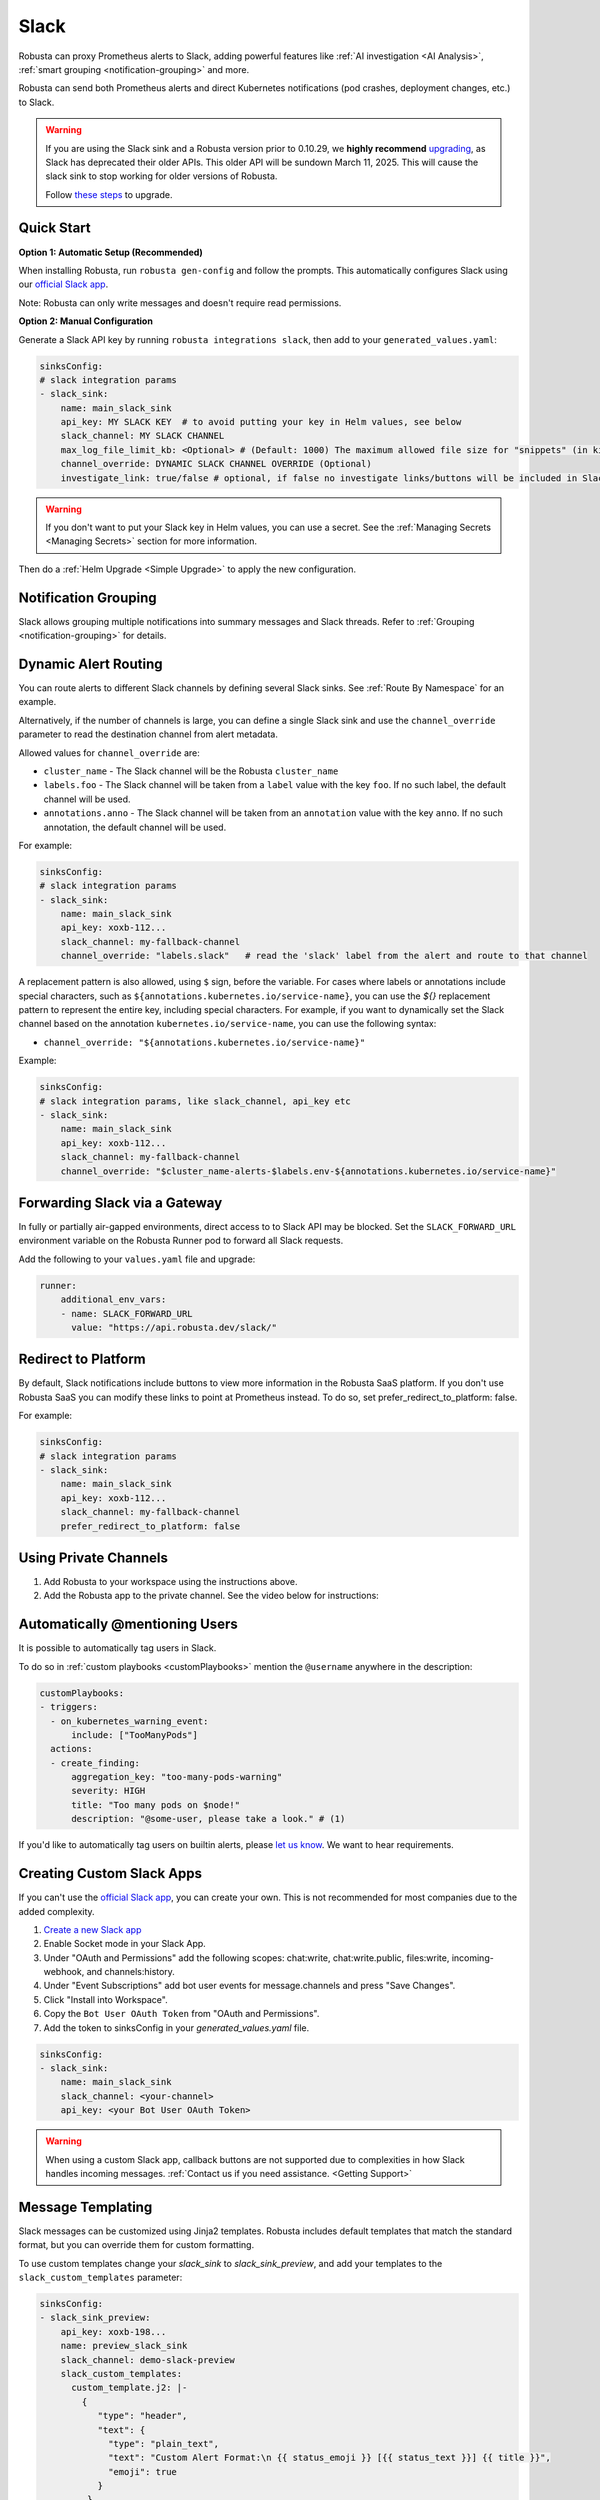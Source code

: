 Slack
#################

Robusta can proxy Prometheus alerts to Slack, adding powerful features like :ref:`AI investigation <AI Analysis>`, :ref:`smart grouping <notification-grouping>` and more.

.. image:: /images/robusta-slack.png
   :width: 600px
   :align: center

Robusta can send both Prometheus alerts and direct Kubernetes notifications (pod crashes, deployment changes, etc.) to Slack.

.. warning::

   If you are using the Slack sink and a Robusta version prior to 0.10.29, we **highly recommend** `upgrading <https://docs.robusta.dev/master/setup-robusta/upgrade.html>`_, as Slack has deprecated their older APIs. This older API will be sundown March 11, 2025. This will cause the slack sink to stop working for older versions of Robusta. 

   Follow `these steps <https://docs.robusta.dev/master/setup-robusta/upgrade.html#helm-upgrade>`_ to upgrade.

Quick Start
------------------------------------------------

**Option 1: Automatic Setup (Recommended)**

When installing Robusta, run ``robusta gen-config`` and follow the prompts. This automatically configures Slack using our `official
Slack app <https://slack.com/apps/A0214S5PHB4-robusta?tab=more_info>`_.

Note: Robusta can only write messages and doesn't require read permissions.

**Option 2: Manual Configuration**

Generate a Slack API key by running ``robusta integrations slack``, then add to your ``generated_values.yaml``:

.. code-block:: yaml

     sinksConfig:
     # slack integration params
     - slack_sink:
         name: main_slack_sink
         api_key: MY SLACK KEY  # to avoid putting your key in Helm values, see below
         slack_channel: MY SLACK CHANNEL
         max_log_file_limit_kb: <Optional> # (Default: 1000) The maximum allowed file size for "snippets" (in kilobytes) uploaded to the Slack channel. Larger files can be sent to Slack, but they may not be viewable directly within the Slack.
         channel_override: DYNAMIC SLACK CHANNEL OVERRIDE (Optional)
         investigate_link: true/false # optional, if false no investigate links/buttons will be included in Slack messages

.. warning::

    If you don't want to put your Slack key in Helm values, you can use a secret. See the :ref:`Managing Secrets <Managing Secrets>` section for more information.

Then do a :ref:`Helm Upgrade <Simple Upgrade>` to apply the new configuration.

Notification Grouping
-----------------------------
Slack allows grouping multiple notifications into summary messages and Slack threads. Refer to :ref:`Grouping <notification-grouping>` for details.

.. image:: /images/notification-grouping.png
   :width: 600px
   :align: center

Dynamic Alert Routing
-------------------------------------------------------------------

You can route alerts to different Slack channels by defining several Slack sinks. See :ref:`Route By Namespace` for an example.

Alternatively, if the number of channels is large, you can define a single Slack sink and use the ``channel_override`` parameter to read the destination channel from alert metadata.

Allowed values for ``channel_override`` are:

- ``cluster_name`` - The Slack channel will be the Robusta ``cluster_name``
- ``labels.foo`` - The Slack channel will be taken from a ``label`` value with the key ``foo``. If no such label, the default channel will be used.
- ``annotations.anno`` - The Slack channel will be taken from an ``annotation`` value with the key ``anno``. If no such annotation, the default channel will be used.

For example:

.. code-block:: yaml

     sinksConfig:
     # slack integration params
     - slack_sink:
         name: main_slack_sink
         api_key: xoxb-112...
         slack_channel: my-fallback-channel
         channel_override: "labels.slack"   # read the 'slack' label from the alert and route to that channel

A replacement pattern is also allowed, using ``$`` sign, before the variable.
For cases where labels or annotations include special characters, such as ``${annotations.kubernetes.io/service-name}``, you can use the `${}` replacement pattern to represent the entire key, including special characters.
For example, if you want to dynamically set the Slack channel based on the annotation ``kubernetes.io/service-name``, you can use the following syntax:

- ``channel_override: "${annotations.kubernetes.io/service-name}"``


Example:

.. code-block:: yaml

     sinksConfig:
     # slack integration params, like slack_channel, api_key etc
     - slack_sink:
         name: main_slack_sink
         api_key: xoxb-112...
         slack_channel: my-fallback-channel
         channel_override: "$cluster_name-alerts-$labels.env-${annotations.kubernetes.io/service-name}"


Forwarding Slack via a Gateway
-------------------------------

In fully or partially air-gapped environments, direct access to to Slack API may be blocked.  
Set the ``SLACK_FORWARD_URL`` environment variable on the Robusta Runner pod to forward all Slack requests.

Add the following to your ``values.yaml`` file and upgrade:

.. code-block:: yaml

    runner:
        additional_env_vars:
        - name: SLACK_FORWARD_URL
          value: "https://api.robusta.dev/slack/"


Redirect to Platform
-------------------------------------------------------------------

By default, Slack notifications include buttons to view more information in the Robusta SaaS platform.
If you don't use Robusta SaaS you can modify these links to point at Prometheus instead.
To do so, set prefer_redirect_to_platform: false.

For example:

.. code-block:: yaml

     sinksConfig:
     # slack integration params
     - slack_sink:
         name: main_slack_sink
         api_key: xoxb-112...
         slack_channel: my-fallback-channel
         prefer_redirect_to_platform: false


Using Private Channels
-------------------------------------------------------------------

1. Add Robusta to your workspace using the instructions above.
2. Add the Robusta app to the private channel. See the video below for instructions:

.. raw:: html

    <div style="position: relative; padding-bottom: 62.5%; height: 0;"><iframe src="https://www.loom.com/embed/a0b1a27a54df44fa95c483917b961b11" frameborder="0" webkitallowfullscreen mozallowfullscreen allowfullscreen style="position: absolute; top: 0; left: 0; width: 100%; height: 100%;"></iframe></div>

Automatically @mentioning Users
---------------------------------

It is possible to automatically tag users in Slack.

To do so in :ref:`custom playbooks <customPlaybooks>` mention the ``@username`` anywhere in the description:

.. code-block::

    customPlaybooks:
    - triggers:
      - on_kubernetes_warning_event:
          include: ["TooManyPods"]
      actions:
      - create_finding:
          aggregation_key: "too-many-pods-warning"
          severity: HIGH
          title: "Too many pods on $node!"
          description: "@some-user, please take a look." # (1)


.. code-annotations::
    1. @some-user will become a mention in Slack

If you'd like to automatically tag users on builtin alerts, please
`let us know <https://github.com/robusta-dev/robusta/issues/new?assignees=&labels=&template=feature_request.md&title=Tag%20Slack%20Users>`_.
We want to hear requirements.


Creating Custom Slack Apps
-------------------------------------------------------------------

If you can't use the `official Slack app <https://slack.com/apps/A0214S5PHB4-robusta?tab=more_info>`_, you can create
your own. This is not recommended for most companies due to the added complexity.

1. `Create a new Slack app <https://api.slack.com/apps?new_app=1>`_
2. Enable Socket mode in your Slack App.
3. Under "OAuth and Permissions" add the following scopes: chat:write, chat:write.public, files:write, incoming-webhook, and channels:history.
4. Under "Event Subscriptions" add bot user events for message.channels and press "Save Changes".
5. Click "Install into Workspace".
6. Copy the ``Bot User OAuth Token`` from "OAuth and Permissions".
7. Add the token to sinksConfig in your `generated_values.yaml` file.

.. code-block:: yaml
    :name: cb-custom-slack-app-config

    sinksConfig:
    - slack_sink:
        name: main_slack_sink
        slack_channel: <your-channel>
        api_key: <your Bot User OAuth Token>

.. warning::

    When using a custom Slack app, callback buttons are not supported due to complexities in how Slack handles incoming
    messages. :ref:`Contact us if you need assistance. <Getting Support>`


Message Templating
-------------------------------------------------------------------

Slack messages can be customized using Jinja2 templates. Robusta includes default templates that match the standard format, but you can override them for custom formatting.

To use custom templates change your `slack_sink` to `slack_sink_preview`, and add your templates to the ``slack_custom_templates`` parameter:

.. code-block:: yaml

   sinksConfig:
   - slack_sink_preview:
       api_key: xoxb-198...
       name: preview_slack_sink
       slack_channel: demo-slack-preview
       slack_custom_templates:
         custom_template.j2: |-
           {
              "type": "header",
              "text": {
                "type": "plain_text",
                "text": "Custom Alert Format:\n {{ status_emoji }} [{{ status_text }}] {{ title }}",
                "emoji": true
              }
            }

            {
              "type": "section",
              "text": {
                "type": "mrkdwn",
                "text": "{{ status_emoji }} *[{{ status_text }}] {{ title }}*{% if mention %} {{ mention }}{% endif %}"
              }
            }

            {
              "type": "divider"
            }

            {
              "type": "section",
              "fields": [
                {
                  "type": "mrkdwn",
                  "text": "*Type:* {{ alert_type }}"
                },
                {
                  "type": "mrkdwn",
                  "text": "*Severity:* {{ severity_emoji }} {{ severity }}"
                },
                {
                  "type": "mrkdwn",
                  "text": "*Cluster:* {{ cluster_name }}"
                }
                {% if resource_text %}
                ,
                {
                  "type": "mrkdwn",
                  "text": "*Resource:*\\n{{ resource_text }}"
                }
                {% endif %}
              ]
            }

            {
              "type": "section",
              "text": {
                "type": "mrkdwn",
                "text": "{% if labels %}*Labels:*\\n\\n{% for key, value in labels.items() %}• *{{ key }}*: {{ value }}\\n\\n{% endfor %}{% else %}*Labels:* _None_{% endif %}"
              }
            }

Templates use Slack's Block Kit format and must generate valid JSON. Each template block is separated by double newlines (``\n\n``).

Available template variables:

+-----------------------------+-------------------------------------------------------------+
| Variable                    | Description                                                 |
+=============================+=============================================================+
| ``title``                   | The alert title                                             |
+-----------------------------+-------------------------------------------------------------+
| ``description``             | The alert description                                       |
+-----------------------------+-------------------------------------------------------------+
| ``status_text``             | "Firing" or "Resolved"                                      |
+-----------------------------+-------------------------------------------------------------+
| ``status_emoji``            | "⚠️" (for firing) or "✅" (for resolved)                    |
+-----------------------------+-------------------------------------------------------------+
| ``severity``                | Alert severity (e.g., "Warning", "Critical")                |
+-----------------------------+-------------------------------------------------------------+
| ``severity_emoji``          | Emoji for the severity level                                |
+-----------------------------+-------------------------------------------------------------+
| ``alert_type``              | "Alert", "K8s Event", or "Notification"                     |
+-----------------------------+-------------------------------------------------------------+
| ``cluster_name``            | The name of the cluster                                     |
+-----------------------------+-------------------------------------------------------------+
| ``investigate_uri``         | URI for investigation                                       |
+-----------------------------+-------------------------------------------------------------+
| ``resource_text``           | Resource identifier (e.g., "Pod/namespace/name")            |
+-----------------------------+-------------------------------------------------------------+
| ``subject_kind``            | The Kubernetes resource kind (e.g., "Pod", "Deployment")    |
+-----------------------------+-------------------------------------------------------------+
| ``subject_namespace``       | The Kubernetes namespace                                    |
+-----------------------------+-------------------------------------------------------------+
| ``subject_name``            | The name of the Kubernetes resource                         |
+-----------------------------+-------------------------------------------------------------+
| ``resource_emoji``          | Emoji for the resource type                                 |
+-----------------------------+-------------------------------------------------------------+
| ``mention``                 | Any @mentions extracted from the title                      |
+-----------------------------+-------------------------------------------------------------+
| ``labels``                  | Kubernetes labels on the subject resource (dict)            |
+-----------------------------+-------------------------------------------------------------+
| ``annotations``             | Kubernetes annotations on the subject resource (dict)       |
+-----------------------------+-------------------------------------------------------------+
| ``fingerprint``             | The unique identifier for the alert                         |
+-----------------------------+-------------------------------------------------------------+
